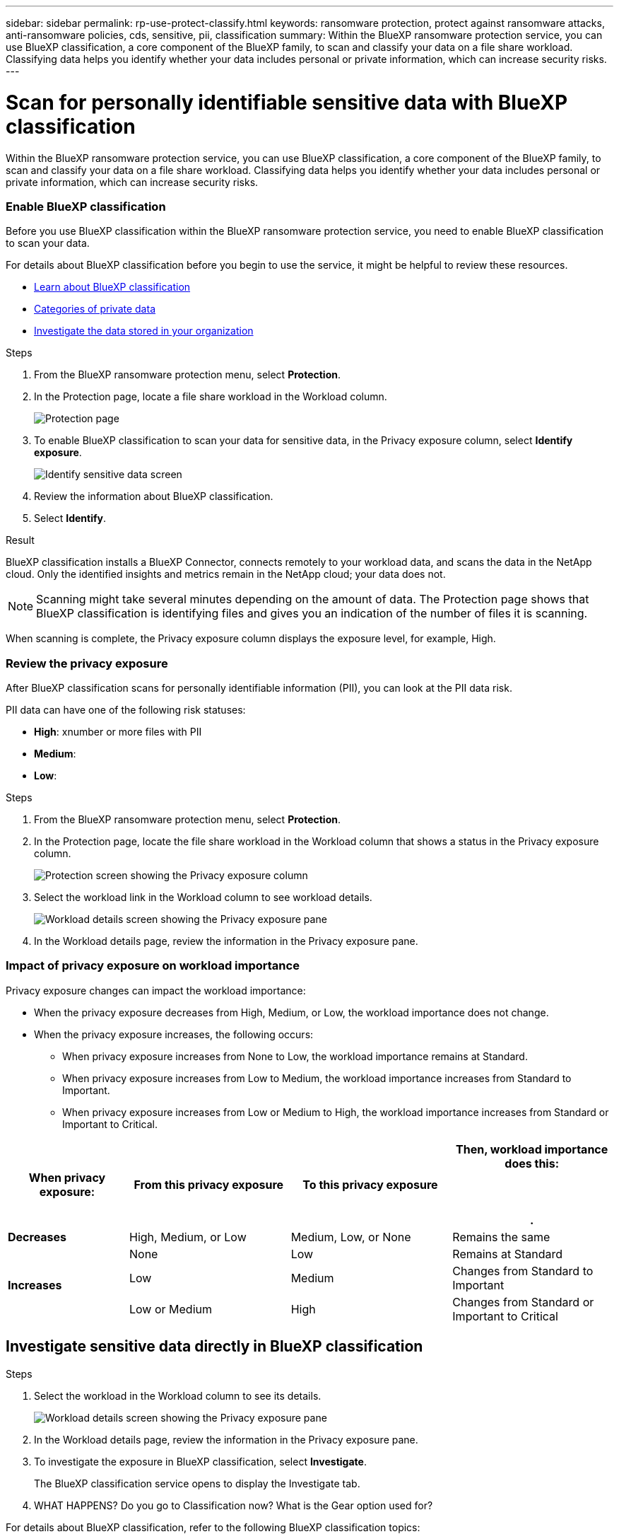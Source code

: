 ---
sidebar: sidebar
permalink: rp-use-protect-classify.html
keywords: ransomware protection, protect against ransomware attacks, anti-ransomware policies, cds, sensitive, pii, classification
summary: Within the BlueXP ransomware protection service, you can use BlueXP classification, a core component of the BlueXP family, to scan and classify your data on a file share workload. Classifying data helps you identify whether your data includes personal or private information, which can increase security risks.
---

= Scan for personally identifiable sensitive data with BlueXP classification
:hardbreaks:
:icons: font
:imagesdir: ./media

[.lead]
Within the BlueXP ransomware protection service, you can use BlueXP classification, a core component of the BlueXP family, to scan and classify your data on a file share workload. Classifying data helps you identify whether your data includes personal or private information, which can increase security risks. 

//TIP: This process impacts workload importance to help you ensure that you have the appropriate protection. 

=== Enable BlueXP classification 

Before you use BlueXP classification within the BlueXP ransomware protection service, you need to enable BlueXP classification to scan your data. 

For details about BlueXP classification before you begin to use the service, it might be helpful to review these resources. 

* https://docs.netapp.com/us-en/bluexp-classification/concept-cloud-compliance.html[Learn about BlueXP classification^]
* https://docs.netapp.com/us-en/bluexp-classification/reference-private-data-categories.html[Categories of private data^]
* https://docs.netapp.com/us-en/bluexp-classification/task-investigate-data.html[Investigate the data stored in your organization^]

.Steps

. From the BlueXP ransomware protection menu, select *Protection*.

. In the Protection page, locate a file share workload in the Workload column. 
+
image:screen-protection-sc-columns3.png[Protection page]

. To enable BlueXP classification to scan your data for sensitive data, in the Privacy exposure column, select *Identify exposure*. 
+
image:screen-protection-sensitive-data.png[Identify sensitive data screen]

. Review the information about BlueXP classification. 
. Select *Identify*. 

.Result
BlueXP classification installs a BlueXP Connector, connects remotely to your workload data, and scans the data in the NetApp cloud. Only the identified insights and metrics remain in the NetApp cloud; your data does not. 

NOTE: Scanning might take several minutes depending on the amount of data. The Protection page shows that BlueXP classification is identifying files and gives you an indication of the number of files it is scanning. 

When scanning is complete, the Privacy exposure column displays the exposure level, for example, High. 



=== Review the privacy exposure

After BlueXP classification scans for personally identifiable information (PII), you can look at the PII data risk. 

PII data can have one of the following risk statuses: 

* *High*: xnumber or more files with PII
* *Medium*: 
* *Low*: 

.Steps

. From the BlueXP ransomware protection menu, select *Protection*.

. In the Protection page, locate the file share workload in the Workload column that shows a status in the Privacy exposure column. 
+
image:screen-protection-exposure-link.png[Protection screen showing the Privacy exposure column]

. Select the workload link in the Workload column to see workload details. 
+
image:screen-protection-workload-details-privacy-exposure.png[Workload details screen showing the Privacy exposure pane]

. In the Workload details page, review the information in the Privacy exposure pane. 

=== Impact of privacy exposure on workload importance

Privacy exposure changes can impact the workload importance: 

* When the privacy exposure decreases from High, Medium, or Low, the workload importance does not change. 
* When the privacy exposure increases, the following occurs: 
** When privacy exposure increases from None to Low, the workload importance remains at Standard. 
** When privacy exposure increases from Low to Medium, the workload importance increases from Standard to Important. 
** When privacy exposure increases from Low or Medium to High, the workload importance increases from Standard or Important to Critical. 


[cols=4*,options="header",cols="15,20a,20,20" width="100%"]
|===
| When privacy exposure: 
| From this privacy exposure
| To this privacy exposure
| Then, workload importance does this: 



.| *Decreases* | High, Medium, or Low | Medium, Low, or None | Remains the same

.3+| *Increases*  | None | Low |  Remains at Standard  
 |  Low | Medium | Changes from Standard to Important 
 | Low or Medium | High | Changes from Standard or Important to Critical 
 

|===


== Investigate sensitive data directly in BlueXP classification


.Steps

. Select the workload in the Workload column to see its details. 
+
image:screen-protection-workload-details-privacy-exposure.png[Workload details screen showing the Privacy exposure pane]

. In the Workload details page, review the information in the Privacy exposure pane. 

. To investigate the exposure in BlueXP classification, select *Investigate*. 
+
The BlueXP classification service opens to display the Investigate tab.

. WHAT HAPPENS? Do you go to Classification now? What is the Gear option used for?

For details about BlueXP classification, refer to the following BlueXP classification topics: 

* https://docs.netapp.com/us-en/bluexp-classification/concept-cloud-compliance.html[Learn about BlueXP classification^]
* https://docs.netapp.com/us-en/bluexp-classification/reference-private-data-categories.html[Categories of private data^]
* https://docs.netapp.com/us-en/bluexp-classification/task-investigate-data.html[Investigate the data stored in your organization^]



=== Edit privacy exposure thresholds 

TBD


